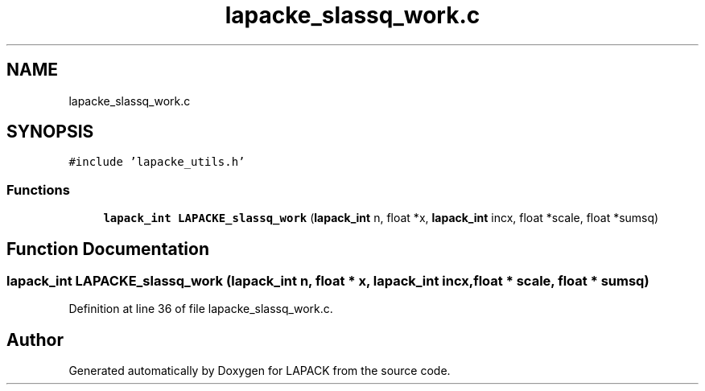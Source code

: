 .TH "lapacke_slassq_work.c" 3 "Tue Nov 14 2017" "Version 3.8.0" "LAPACK" \" -*- nroff -*-
.ad l
.nh
.SH NAME
lapacke_slassq_work.c
.SH SYNOPSIS
.br
.PP
\fC#include 'lapacke_utils\&.h'\fP
.br

.SS "Functions"

.in +1c
.ti -1c
.RI "\fBlapack_int\fP \fBLAPACKE_slassq_work\fP (\fBlapack_int\fP n, float *x, \fBlapack_int\fP incx, float *scale, float *sumsq)"
.br
.in -1c
.SH "Function Documentation"
.PP 
.SS "\fBlapack_int\fP LAPACKE_slassq_work (\fBlapack_int\fP n, float * x, \fBlapack_int\fP incx, float * scale, float * sumsq)"

.PP
Definition at line 36 of file lapacke_slassq_work\&.c\&.
.SH "Author"
.PP 
Generated automatically by Doxygen for LAPACK from the source code\&.

